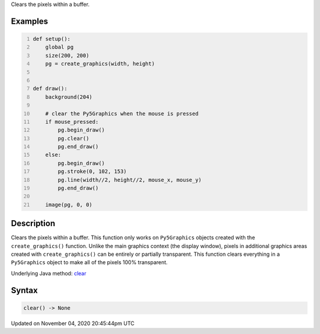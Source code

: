 .. title: clear()
.. slug: sketch_clear
.. date: 2020-11-04 20:45:44 UTC+00:00
.. tags:
.. category:
.. link:
.. description: py5 clear() documentation
.. type: text

Clears the pixels within a buffer.

Examples
========

.. raw:: html

    <div class="example-table">

.. raw:: html

    <div class="example-row"><div class="example-cell-image">

.. raw:: html

    </div><div class="example-cell-code">

.. code:: python
    :number-lines:

    def setup():
        global pg
        size(200, 200)
        pg = create_graphics(width, height)


    def draw():
        background(204)

        # clear the Py5Graphics when the mouse is pressed
        if mouse_pressed:
            pg.begin_draw()
            pg.clear()
            pg.end_draw()
        else:
            pg.begin_draw()
            pg.stroke(0, 102, 153)
            pg.line(width//2, height//2, mouse_x, mouse_y)
            pg.end_draw()

        image(pg, 0, 0)

.. raw:: html

    </div></div>

.. raw:: html

    </div>

Description
===========

Clears the pixels within a buffer. This function only works on ``Py5Graphics`` objects created with the ``create_graphics()`` function. Unlike the main graphics context (the display window), pixels in additional graphics areas created with ``create_graphics()`` can be entirely or partially transparent. This function clears everything in a ``Py5Graphics`` object to make all of the pixels 100% transparent.

Underlying Java method: `clear <https://processing.org/reference/clear_.html>`_

Syntax
======

.. code:: python

    clear() -> None

Updated on November 04, 2020 20:45:44pm UTC

